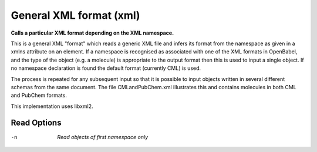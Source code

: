 .. _General_XML_format:

General XML format (xml)
========================

**Calls a particular XML format depending on the XML namespace.**

This is a general XML "format" which reads a generic XML file and infers
its format from the namespace as given in a xmlns attribute on an element.
If a namespace is recognised as associated with one of the XML formats in
OpenBabel, and the type of the object (e.g. a molecule) is appropriate to
the output format then this is used to input a single object. If no namespace
declaration is found the default format (currently CML) is used.

The process is repeated for any subsequent input so that it is possible to
input objects written in several different schemas from the same document.
The file CMLandPubChem.xml illustrates this and contains molecules in both
CML and PubChem formats.

This implementation uses libxml2.



Read Options
~~~~~~~~~~~~ 

-n  *Read objects of first namespace only*


